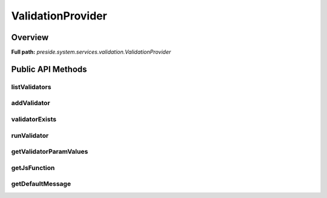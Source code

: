 ValidationProvider
==================

Overview
--------

**Full path:** *preside.system.services.validation.ValidationProvider*

Public API Methods
------------------

listValidators
~~~~~~~~~~~~~~

addValidator
~~~~~~~~~~~~

validatorExists
~~~~~~~~~~~~~~~

runValidator
~~~~~~~~~~~~

getValidatorParamValues
~~~~~~~~~~~~~~~~~~~~~~~

getJsFunction
~~~~~~~~~~~~~

getDefaultMessage
~~~~~~~~~~~~~~~~~